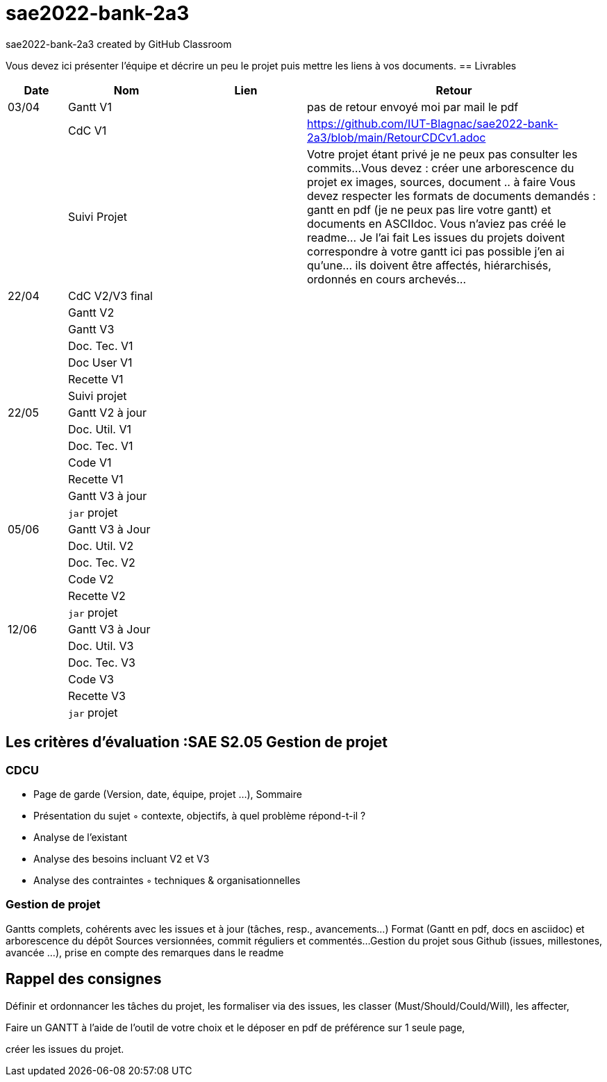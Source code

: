 # sae2022-bank-2a3
sae2022-bank-2a3 created by GitHub Classroom

Vous devez ici présenter l'équipe et décrire un peu le projet puis mettre les liens à vos documents.
== Livrables

[cols="1,2,2,5",options=header]
|===
| Date    | Nom         |  Lien                             | Retour
| 03/04   | Gantt V1    |                                                              | pas de retour envoyé moi par mail le pdf
|         | CdC V1      |                                   |   https://github.com/IUT-Blagnac/sae2022-bank-2a3/blob/main/RetourCDCv1.adoc
|         | Suivi Projet |                                   |   Votre projet étant privé je ne peux pas consulter les commits...
Vous devez : créer une arborescence du projet ex images, sources, document ..  à faire
Vous devez respecter les formats de documents demandés : gantt en pdf (je ne peux pas lire votre gantt) et documents en ASCIIdoc.
Vous n'aviez pas créé le readme... Je l'ai fait
Les issues du projets doivent correspondre à votre gantt ici pas possible j'en ai qu'une... ils doivent être affectés, hiérarchisés, ordonnés en cours archevés...

| 22/04  | CdC V2/V3 final|                                     |  
|         | Gantt V2    |                               |     
|         | Gantt V3 |         |     
|         | Doc. Tec. V1 |        |    
|         | Doc User V1    |        |
|         | Recette V1  |                      | 
|         | Suivi projet|   | 
| 22/05   | Gantt V2  à jour    |       | 
|         | Doc. Util. V1 |         |         
|         | Doc. Tec. V1 |                |     
|         | Code V1     |                     | 
|         | Recette V1 |                      | 
|         | Gantt V3 à jour   |                      | 
|         | `jar` projet |    | 
| 05/06   | Gantt V3 à Jour  |    |  
|         | Doc. Util. V2 |         |           
|         | Doc. Tec. V2 |    |     
|         | Code V2     |                       |
|         | Recette V2  |   |
|         | `jar` projet |     |
|12/06   | Gantt V3 à Jour  |    |  
|         | Doc. Util. V3 |         |           
|         | Doc. Tec. V3 |    |     
|         | Code V3     |                       |
|         | Recette V3  |   |
|         | `jar` projet |     |
|===
== Les critères d'évaluation :SAE S2.05 Gestion de projet

=== CDCU
• Page de garde (Version, date, équipe, projet ...), Sommaire
• Présentation du sujet
◦ contexte, objectifs, à quel problème répond-t-il ?
• Analyse de l’existant
• Analyse des besoins incluant V2 et V3
• Analyse des contraintes
◦ techniques & organisationnelles


=== Gestion de projet
Gantts complets, cohérents avec les issues et à jour (tâches, resp., avancements...)
Format (Gantt en pdf, docs en asciidoc) et arborescence du dépôt
Sources versionnées, commit réguliers et commentés...
Gestion du projet sous Github (issues, millestones, avancée ...), prise en compte des remarques dans le readme

== Rappel des consignes


Définir et ordonnancer les tâches du projet, les formaliser via des issues, les classer (Must/Should/Could/Will), les affecter,

Faire un GANTT à l’aide de l’outil de votre choix et le déposer en pdf de préférence sur 1 seule page,

créer les issues du projet.
